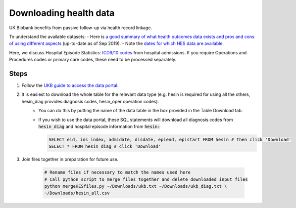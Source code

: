########################
Downloading health data
########################

UK Biobank benefits from passive follow-up via health record linkage.

To understand the available datasets: 
- Here is `a good summary of what health outcomes data exists and pros and cons of using different aspects <http://biobank.ndph.ox.ac.uk/showcase/showcase/docs/HealthOutcomesOverview.pdf>`_ (up-to-date as of Sep 2019).
- Note the `dates for which HES data are available <https://biobank.ctsu.ox.ac.uk/crystal/exinfo.cgi?src=Data_providers_and_dates>`_.

Here, we discuss Hospital Episode Statistics: `ICD9/10 codes <https://www.who.int/classifications/icd/icdonlineversions/en/>`_ from hospital admissions. If you require Operations and Procedures codes or primary care codes, these need to be processed separately. 

==============
Steps
==============
1. Follow the `UKB guide to access the data portal <http://biobank.ctsu.ox.ac.uk/~bbdatan/Accessing_UKB_data_v2.1.pdf>`_. 
2. It is easiest to download the whole table for the relevant data type (e.g. hesin is required for using all the others, hesin_diag provides diagnosis codes, hesin_oper operation codes).
	- You can do this by putting the name of the data table in the box provided in the Table Download tab. 

	- If you wish to use the data portal, these SQL statements will download all diagnosis codes from :code:`hesin_diag` and hospital episode information from :code:`hesin:`
	
	  .. code-block:: sql
	  
		 SELECT eid, ins_index, admidate, disdate, epiend, epistart FROM hesin # then click 'Download'
		 SELECT * FROM hesin_diag # click 'Download'
	  
  
3. Join files together in preparation for future use. 

	  .. code-block:: console
	  
		# Rename files if necessary to match the names used here
		# Call python script to merge files together and delete downloaded input files
		python mergeHESfiles.py ~/Downloads/ukb.txt ~/Downloads/ukb_diag.txt \
		~/Downloads/hesin_all.csv

